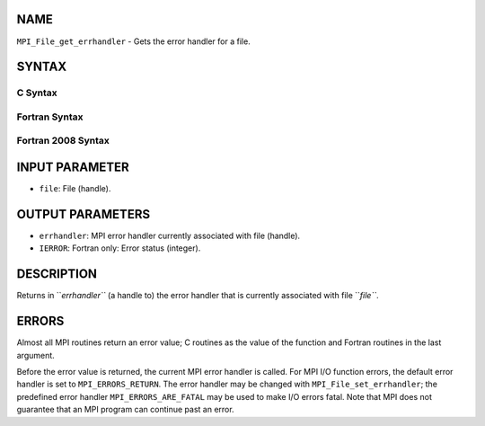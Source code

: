 NAME
----

``MPI_File_get_errhandler`` - Gets the error handler for a file.

SYNTAX
------

C Syntax
~~~~~~~~

.. code-block:: c
   :linenos:

   #include <mpi.h>
   int MPI_File_get_errhandler(MPI_File file, MPI_Errhandler
   	*errhandler)

Fortran Syntax
~~~~~~~~~~~~~~

.. code-block:: fortran
   :linenos:

   USE MPI
   ! or the older form: INCLUDE 'mpif.h'
   MPI_FILE_GET_ERRHANDLER(FILE, ERRHANDLER, IERROR)
   	INTEGER	FILE, ERRHANDLER, IERROR

Fortran 2008 Syntax
~~~~~~~~~~~~~~~~~~~

.. code-block:: fortran
   :linenos:

   USE mpi_f08
   MPI_File_get_errhandler(file, errhandler, ierror)
   	TYPE(MPI_File), INTENT(IN) :: file
   	TYPE(MPI_Errhandler), INTENT(OUT) :: errhandler
   	INTEGER, OPTIONAL, INTENT(OUT) :: ierror

INPUT PARAMETER
---------------

* ``file``: File (handle).

OUTPUT PARAMETERS
-----------------

* ``errhandler``: MPI error handler currently associated with file (handle).

* ``IERROR``: Fortran only: Error status (integer).

DESCRIPTION
-----------

Returns in ``*errhandler``* (a handle to) the error handler that is
currently associated with file ``*file``*.

ERRORS
------

Almost all MPI routines return an error value; C routines as the value
of the function and Fortran routines in the last argument.

Before the error value is returned, the current MPI error handler is
called. For MPI I/O function errors, the default error handler is set to
``MPI_ERRORS_RETURN``. The error handler may be changed with
``MPI_File_set_errhandler``; the predefined error handler
``MPI_ERRORS_ARE_FATAL`` may be used to make I/O errors fatal. Note that MPI
does not guarantee that an MPI program can continue past an error.
